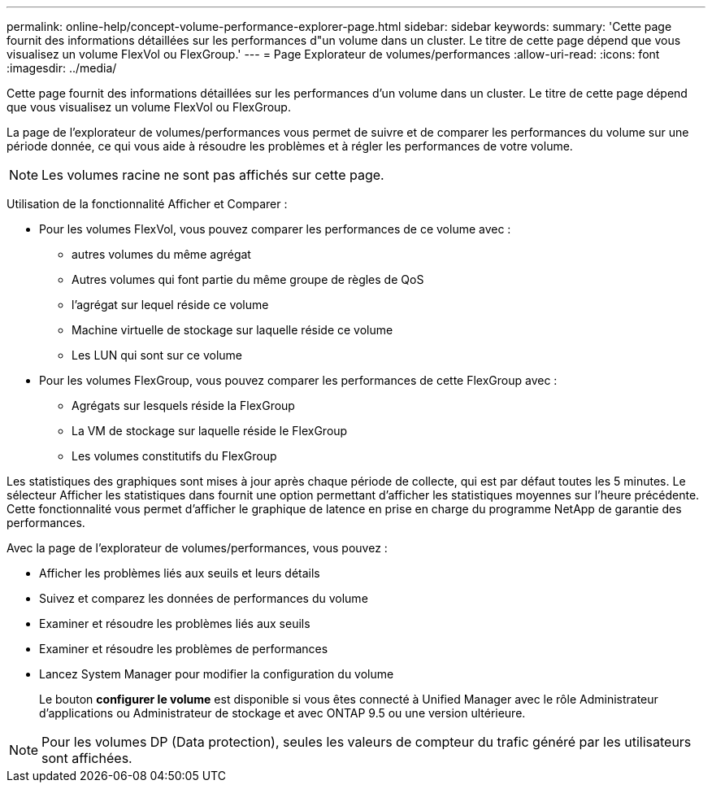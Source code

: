 ---
permalink: online-help/concept-volume-performance-explorer-page.html 
sidebar: sidebar 
keywords:  
summary: 'Cette page fournit des informations détaillées sur les performances d"un volume dans un cluster. Le titre de cette page dépend que vous visualisez un volume FlexVol ou FlexGroup.' 
---
= Page Explorateur de volumes/performances
:allow-uri-read: 
:icons: font
:imagesdir: ../media/


[role="lead"]
Cette page fournit des informations détaillées sur les performances d'un volume dans un cluster. Le titre de cette page dépend que vous visualisez un volume FlexVol ou FlexGroup.

La page de l'explorateur de volumes/performances vous permet de suivre et de comparer les performances du volume sur une période donnée, ce qui vous aide à résoudre les problèmes et à régler les performances de votre volume.

[NOTE]
====
Les volumes racine ne sont pas affichés sur cette page.

====
Utilisation de la fonctionnalité Afficher et Comparer :

* Pour les volumes FlexVol, vous pouvez comparer les performances de ce volume avec :
+
** autres volumes du même agrégat
** Autres volumes qui font partie du même groupe de règles de QoS
** l'agrégat sur lequel réside ce volume
** Machine virtuelle de stockage sur laquelle réside ce volume
** Les LUN qui sont sur ce volume


* Pour les volumes FlexGroup, vous pouvez comparer les performances de cette FlexGroup avec :
+
** Agrégats sur lesquels réside la FlexGroup
** La VM de stockage sur laquelle réside le FlexGroup
** Les volumes constitutifs du FlexGroup




Les statistiques des graphiques sont mises à jour après chaque période de collecte, qui est par défaut toutes les 5 minutes. Le sélecteur Afficher les statistiques dans fournit une option permettant d'afficher les statistiques moyennes sur l'heure précédente. Cette fonctionnalité vous permet d'afficher le graphique de latence en prise en charge du programme NetApp de garantie des performances.

Avec la page de l'explorateur de volumes/performances, vous pouvez :

* Afficher les problèmes liés aux seuils et leurs détails
* Suivez et comparez les données de performances du volume
* Examiner et résoudre les problèmes liés aux seuils
* Examiner et résoudre les problèmes de performances
* Lancez System Manager pour modifier la configuration du volume
+
Le bouton *configurer le volume* est disponible si vous êtes connecté à Unified Manager avec le rôle Administrateur d'applications ou Administrateur de stockage et avec ONTAP 9.5 ou une version ultérieure.



[NOTE]
====
Pour les volumes DP (Data protection), seules les valeurs de compteur du trafic généré par les utilisateurs sont affichées.

====